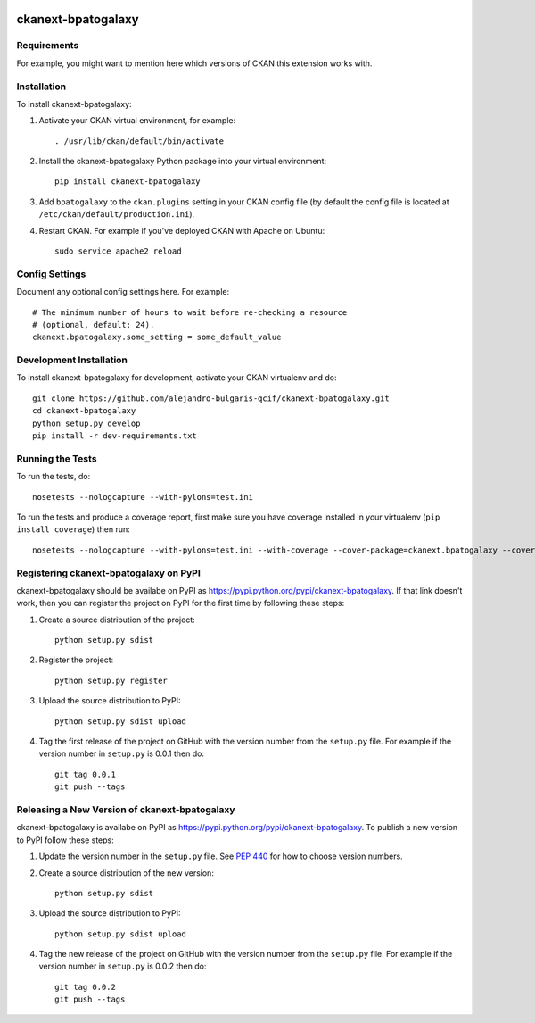 .. You should enable this project on travis-ci.org and coveralls.io to make
   these badges work. The necessary Travis and Coverage config files have been
   generated for you.

.. image:: https://travis-ci.org/alejandro-bulgaris-qcif/ckanext-bpatogalaxy.svg?branch=master
    :target: https://travis-ci.org/alejandro-bulgaris-qcif/ckanext-bpatogalaxy

.. image:: https://coveralls.io/repos/alejandro-bulgaris-qcif/ckanext-bpatogalaxy/badge.svg
  :target: https://coveralls.io/r/alejandro-bulgaris-qcif/ckanext-bpatogalaxy

.. image:: https://pypip.in/download/ckanext-bpatogalaxy/badge.svg
    :target: https://pypi.python.org/pypi//ckanext-bpatogalaxy/
    :alt: Downloads

.. image:: https://pypip.in/version/ckanext-bpatogalaxy/badge.svg
    :target: https://pypi.python.org/pypi/ckanext-bpatogalaxy/
    :alt: Latest Version

.. image:: https://pypip.in/py_versions/ckanext-bpatogalaxy/badge.svg
    :target: https://pypi.python.org/pypi/ckanext-bpatogalaxy/
    :alt: Supported Python versions

.. image:: https://pypip.in/status/ckanext-bpatogalaxy/badge.svg
    :target: https://pypi.python.org/pypi/ckanext-bpatogalaxy/
    :alt: Development Status

.. image:: https://pypip.in/license/ckanext-bpatogalaxy/badge.svg
    :target: https://pypi.python.org/pypi/ckanext-bpatogalaxy/
    :alt: License

=============
ckanext-bpatogalaxy
=============

.. Put a description of your extension here:
   What does it do? What features does it have?
   Consider including some screenshots or embedding a video!


------------
Requirements
------------

For example, you might want to mention here which versions of CKAN this
extension works with.


------------
Installation
------------

.. Add any additional install steps to the list below.
   For example installing any non-Python dependencies or adding any required
   config settings.

To install ckanext-bpatogalaxy:

1. Activate your CKAN virtual environment, for example::

     . /usr/lib/ckan/default/bin/activate

2. Install the ckanext-bpatogalaxy Python package into your virtual environment::

     pip install ckanext-bpatogalaxy

3. Add ``bpatogalaxy`` to the ``ckan.plugins`` setting in your CKAN
   config file (by default the config file is located at
   ``/etc/ckan/default/production.ini``).

4. Restart CKAN. For example if you've deployed CKAN with Apache on Ubuntu::

     sudo service apache2 reload


---------------
Config Settings
---------------

Document any optional config settings here. For example::

    # The minimum number of hours to wait before re-checking a resource
    # (optional, default: 24).
    ckanext.bpatogalaxy.some_setting = some_default_value


------------------------
Development Installation
------------------------

To install ckanext-bpatogalaxy for development, activate your CKAN virtualenv and
do::

    git clone https://github.com/alejandro-bulgaris-qcif/ckanext-bpatogalaxy.git
    cd ckanext-bpatogalaxy
    python setup.py develop
    pip install -r dev-requirements.txt


-----------------
Running the Tests
-----------------

To run the tests, do::

    nosetests --nologcapture --with-pylons=test.ini

To run the tests and produce a coverage report, first make sure you have
coverage installed in your virtualenv (``pip install coverage``) then run::

    nosetests --nologcapture --with-pylons=test.ini --with-coverage --cover-package=ckanext.bpatogalaxy --cover-inclusive --cover-erase --cover-tests


---------------------------------
Registering ckanext-bpatogalaxy on PyPI
---------------------------------

ckanext-bpatogalaxy should be availabe on PyPI as
https://pypi.python.org/pypi/ckanext-bpatogalaxy. If that link doesn't work, then
you can register the project on PyPI for the first time by following these
steps:

1. Create a source distribution of the project::

     python setup.py sdist

2. Register the project::

     python setup.py register

3. Upload the source distribution to PyPI::

     python setup.py sdist upload

4. Tag the first release of the project on GitHub with the version number from
   the ``setup.py`` file. For example if the version number in ``setup.py`` is
   0.0.1 then do::

       git tag 0.0.1
       git push --tags


----------------------------------------
Releasing a New Version of ckanext-bpatogalaxy
----------------------------------------

ckanext-bpatogalaxy is availabe on PyPI as https://pypi.python.org/pypi/ckanext-bpatogalaxy.
To publish a new version to PyPI follow these steps:

1. Update the version number in the ``setup.py`` file.
   See `PEP 440 <http://legacy.python.org/dev/peps/pep-0440/#public-version-identifiers>`_
   for how to choose version numbers.

2. Create a source distribution of the new version::

     python setup.py sdist

3. Upload the source distribution to PyPI::

     python setup.py sdist upload

4. Tag the new release of the project on GitHub with the version number from
   the ``setup.py`` file. For example if the version number in ``setup.py`` is
   0.0.2 then do::

       git tag 0.0.2
       git push --tags
